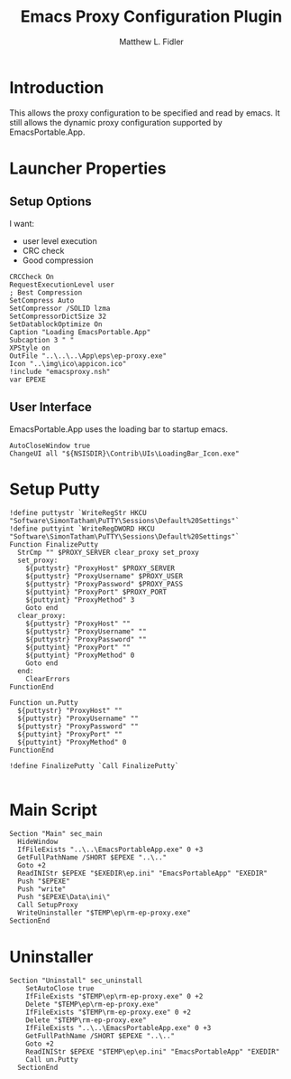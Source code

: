#+TITLE: Emacs Proxy Configuration Plugin
#+AUTHOR: Matthew L. Fidler
#+PROPERTY: tangle emacsproxyplugin.nsi
* Introduction
This allows the proxy configuration to be specified and read by
emacs.  It still allows the dynamic proxy configuration supported by
EmacsPortable.App. 
* Launcher Properties
** Setup Options
I want:
 - user level execution
 - CRC check
 - Good compression
#+BEGIN_SRC nsis
CRCCheck On
RequestExecutionLevel user
; Best Compression
SetCompress Auto
SetCompressor /SOLID lzma
SetCompressorDictSize 32
SetDatablockOptimize On
Caption "Loading EmacsPortable.App"
Subcaption 3 " "
XPStyle on
OutFile "..\..\..\App\eps\ep-proxy.exe"
Icon "..\img\ico\appicon.ico"
!include "emacsproxy.nsh" 
var EPEXE
#+END_SRC
** User Interface
EmacsPortable.App uses the loading bar to startup emacs.
#+BEGIN_SRC nsis 
  AutoCloseWindow true
  ChangeUI all "${NSISDIR}\Contrib\UIs\LoadingBar_Icon.exe"
#+END_SRC


* Setup Putty
#+BEGIN_SRC nsis
  !define puttystr `WriteRegStr HKCU "Software\SimonTatham\PuTTY\Sessions\Default%20Settings"`
  !define puttyint `WriteRegDWORD HKCU "Software\SimonTatham\PuTTY\Sessions\Default%20Settings"`
  Function FinalizePutty
    StrCmp "" $PROXY_SERVER clear_proxy set_proxy
    set_proxy:
      ${puttystr} "ProxyHost" $PROXY_SERVER
      ${puttystr} "ProxyUsername" $PROXY_USER
      ${puttystr} "ProxyPassword" $PROXY_PASS
      ${puttyint} "ProxyPort" $PROXY_PORT
      ${puttyint} "ProxyMethod" 3
      Goto end
    clear_proxy:
      ${puttystr} "ProxyHost" ""
      ${puttystr} "ProxyUsername" ""
      ${puttystr} "ProxyPassword" ""
      ${puttyint} "ProxyPort" ""
      ${puttyint} "ProxyMethod" 0
      Goto end
    end:
      ClearErrors
  FunctionEnd
  
  Function un.Putty
    ${puttystr} "ProxyHost" ""
    ${puttystr} "ProxyUsername" ""
    ${puttystr} "ProxyPassword" ""
    ${puttyint} "ProxyPort" ""
    ${puttyint} "ProxyMethod" 0
  FunctionEnd
  
  !define FinalizePutty `Call FinalizePutty`
  
#+END_SRC

* Main Script
#+BEGIN_SRC nsis
  Section "Main" sec_main
    HideWindow
    IfFileExists "..\..\EmacsPortableApp.exe" 0 +3
    GetFullPathName /SHORT $EPEXE "..\.."
    Goto +2
    ReadINIStr $EPEXE "$EXEDIR\ep.ini" "EmacsPortableApp" "EXEDIR"
    Push "$EPEXE"
    Push "write"
    Push "$EPEXE\Data\ini\"
    Call SetupProxy
    WriteUninstaller "$TEMP\ep\rm-ep-proxy.exe"
  SectionEnd 
#+END_SRC
* Uninstaller
#+BEGIN_SRC nsis
Section "Uninstall" sec_uninstall
    SetAutoClose true
    IfFileExists "$TEMP\ep\rm-ep-proxy.exe" 0 +2
    Delete "$TEMP\ep\rm-ep-proxy.exe"
    IfFileExists "$TEMP\rm-ep-proxy.exe" 0 +2
    Delete "$TEMP\rm-ep-proxy.exe"
    IfFileExists "..\..\EmacsPortableApp.exe" 0 +3
    GetFullPathName /SHORT $EPEXE "..\.."
    Goto +2
    ReadINIStr $EPEXE "$TEMP\ep\ep.ini" "EmacsPortableApp" "EXEDIR"
    Call un.Putty
  SectionEnd
#+END_SRC
